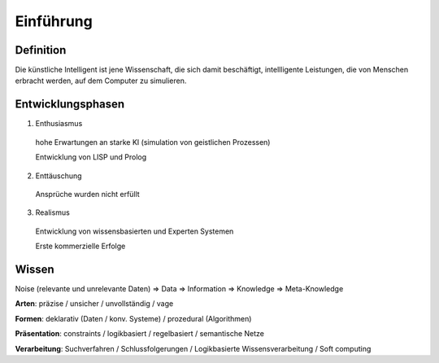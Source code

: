 Einführung
==========

Definition
------------

Die künstliche Intelligent ist jene Wissenschaft, die sich damit beschäftigt,
intellligente Leistungen, die von Menschen erbracht werden, auf dem Computer zu simulieren.

Entwicklungsphasen
-------------------

1. Enthusiasmus
  hohe Erwartungen an starke KI (simulation von geistlichen Prozessen)

  Entwicklung von LISP und Prolog

2. Enttäuschung
  Ansprüche wurden nicht erfüllt

3. Realismus
  Entwicklung von wissensbasierten und Experten Systemen

  Erste kommerzielle Erfolge

Wissen
------

Noise (relevante und unrelevante Daten)  => Data => Information => Knowledge => Meta-Knowledge


**Arten**: präzise / unsicher / unvollständig / vage

**Formen**: deklarativ (Daten / konv. Systeme) / prozedural (Algorithmen)

**Präsentation**: constraints / logikbasiert / regelbasiert / semantische Netze

**Verarbeitung**: Suchverfahren / Schlussfolgerungen / Logikbasierte Wissensverarbeitung / Soft computing
